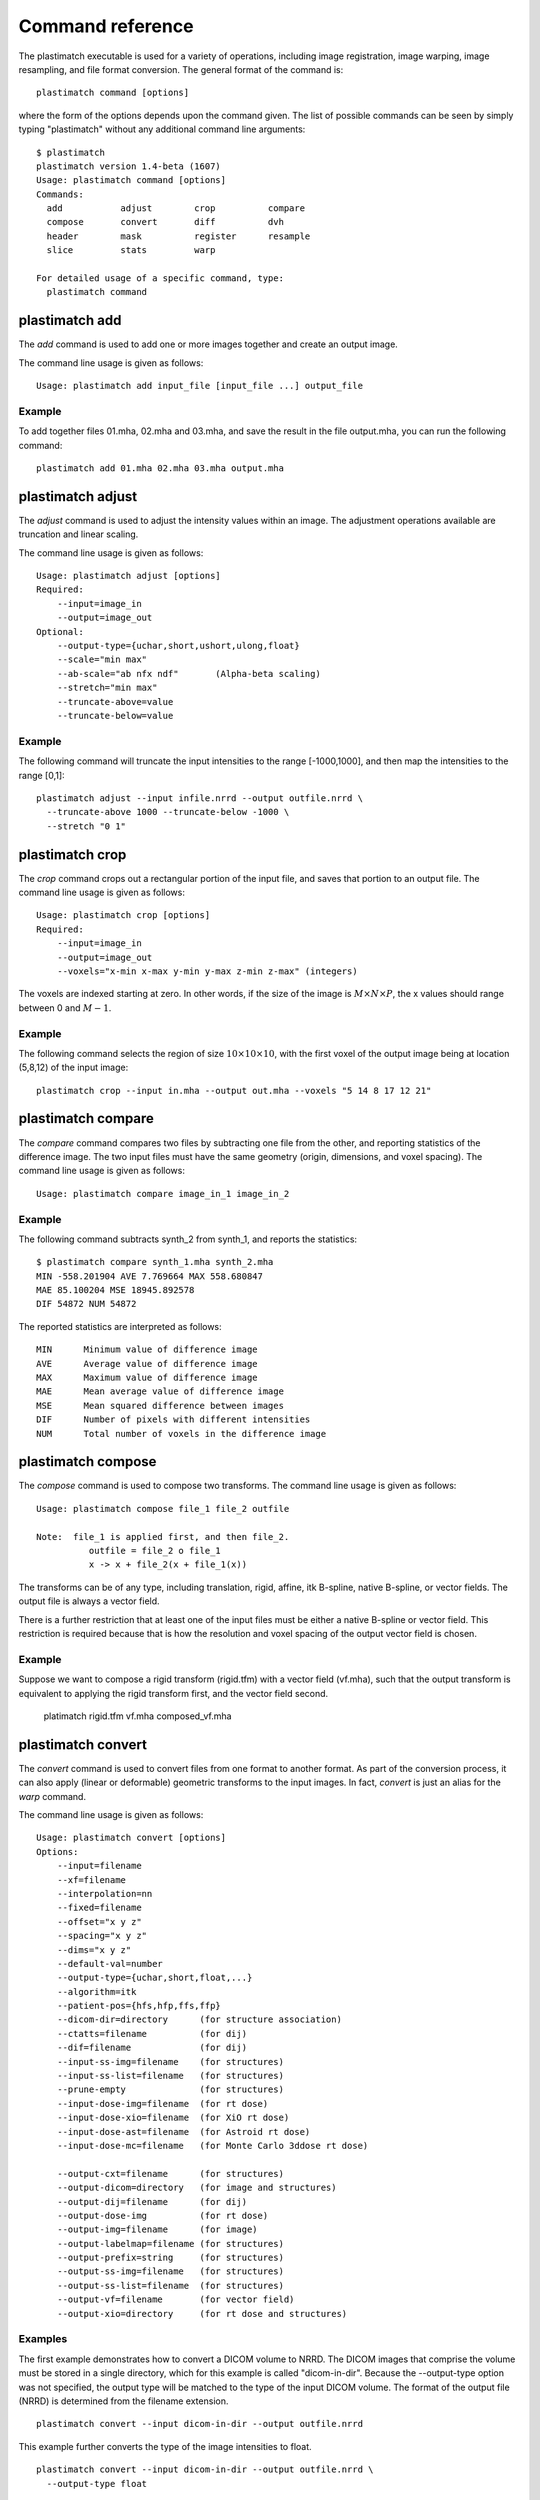Command reference
=================
The plastimatch executable is used for 
a variety of operations, including image
registration, image warping, image resampling, and file format
conversion.  The general format of the command is::

  plastimatch command [options]

where the form of the options depends upon the command given.
The list of possible commands can be seen by simply typing "plastimatch" 
without any additional command line arguments::

  $ plastimatch
  plastimatch version 1.4-beta (1607)
  Usage: plastimatch command [options]
  Commands:
    add           adjust        crop          compare     
    compose       convert       diff          dvh         
    header        mask          register      resample    
    slice         stats         warp        

  For detailed usage of a specific command, type:
    plastimatch command

plastimatch add
---------------
The *add* command is used to add one or more images together and create 
an output image.

The command line usage is given as follows::

  Usage: plastimatch add input_file [input_file ...] output_file

Example
^^^^^^^
To add together files 01.mha, 02.mha and 03.mha, and save the result 
in the file output.mha, you can run the following command::

  plastimatch add 01.mha 02.mha 03.mha output.mha

plastimatch adjust
------------------
The *adjust* command is used to adjust the intensity values 
within an image.  The adjustment operations available are truncation and 
linear scaling.  

The command line usage is given as follows::

  Usage: plastimatch adjust [options]
  Required:
      --input=image_in
      --output=image_out
  Optional:
      --output-type={uchar,short,ushort,ulong,float}
      --scale="min max"
      --ab-scale="ab nfx ndf"       (Alpha-beta scaling)
      --stretch="min max"
      --truncate-above=value
      --truncate-below=value

Example
^^^^^^^
The following command will truncate the input intensities to the 
range [-1000,1000], and then map the intensities to the range [0,1]::

  plastimatch adjust --input infile.nrrd --output outfile.nrrd \
    --truncate-above 1000 --truncate-below -1000 \
    --stretch "0 1"

plastimatch crop
----------------
The *crop* command crops out a rectangular portion of the input file, 
and saves that portion to an output file.
The command line usage is given as follows::

  Usage: plastimatch crop [options]
  Required:
      --input=image_in
      --output=image_out
      --voxels="x-min x-max y-min y-max z-min z-max" (integers)

The voxels are indexed starting at zero.
In other words, if the size of the image is 
:math:`M \times N \times P`,
the x values should range between 0 and :math:`M-1`.

Example
^^^^^^^
The following command selects the region of size 
:math:`10 \times 10 \times 10`, with the first voxel of the output 
image being at location (5,8,12) of the input image::

  plastimatch crop --input in.mha --output out.mha --voxels "5 14 8 17 12 21"

plastimatch compare
-------------------
The *compare* command compares two files by subtracting 
one file from the other, and reporting statistics 
of the difference image.
The two input files must have the 
same geometry (origin, dimensions, and voxel spacing).
The command line usage is given as follows::

  Usage: plastimatch compare image_in_1 image_in_2

Example
^^^^^^^
The following command subtracts synth_2 from synth_1, and 
reports the statistics::

  $ plastimatch compare synth_1.mha synth_2.mha 
  MIN -558.201904 AVE 7.769664 MAX 558.680847
  MAE 85.100204 MSE 18945.892578
  DIF 54872 NUM 54872

The reported statistics are interpreted as follows::

  MIN      Minimum value of difference image
  AVE      Average value of difference image
  MAX      Maximum value of difference image
  MAE      Mean average value of difference image
  MSE      Mean squared difference between images
  DIF      Number of pixels with different intensities
  NUM      Total number of voxels in the difference image

plastimatch compose
-------------------
The *compose* command is used to compose two transforms.  
The command line usage is given as follows::

  Usage: plastimatch compose file_1 file_2 outfile

  Note:  file_1 is applied first, and then file_2.
            outfile = file_2 o file_1
            x -> x + file_2(x + file_1(x))

The transforms can be of any type, including translation, rigid, affine, 
itk B-spline, native B-spline, or vector fields.  
The output file is always a vector field.  

There is a further restriction that at least one of the input files 
must be either a native B-spline or vector field.  This restriction 
is required because that is how the resolution and voxel spacing 
of the output vector field is chosen.

Example
^^^^^^^
Suppose we want to compose a rigid transform (rigid.tfm) with a vector field
(vf.mha), such that the output transform is equivalent to applying 
the rigid transform first, and the vector field second.

  platimatch rigid.tfm vf.mha composed_vf.mha

.. _plastimatch_convert:

plastimatch convert
-------------------
The *convert* command is used to convert files from one 
format to another format.  As part of the conversion process, it can 
also apply (linear or deformable) geometric transforms 
to the input images.  In fact, *convert* is just an alias for the 
*warp* command.

The command line usage is given as follows::

  Usage: plastimatch convert [options]
  Options:
      --input=filename
      --xf=filename
      --interpolation=nn
      --fixed=filename
      --offset="x y z"
      --spacing="x y z"
      --dims="x y z"
      --default-val=number
      --output-type={uchar,short,float,...}
      --algorithm=itk
      --patient-pos={hfs,hfp,ffs,ffp}
      --dicom-dir=directory      (for structure association)
      --ctatts=filename          (for dij)
      --dif=filename             (for dij)
      --input-ss-img=filename    (for structures)
      --input-ss-list=filename   (for structures)
      --prune-empty              (for structures)
      --input-dose-img=filename  (for rt dose)
      --input-dose-xio=filename  (for XiO rt dose)
      --input-dose-ast=filename  (for Astroid rt dose)
      --input-dose-mc=filename   (for Monte Carlo 3ddose rt dose)

      --output-cxt=filename      (for structures)
      --output-dicom=directory   (for image and structures)
      --output-dij=filename      (for dij)
      --output-dose-img          (for rt dose)
      --output-img=filename      (for image)
      --output-labelmap=filename (for structures)
      --output-prefix=string     (for structures)
      --output-ss-img=filename   (for structures)
      --output-ss-list=filename  (for structures)
      --output-vf=filename       (for vector field)
      --output-xio=directory     (for rt dose and structures)

Examples
^^^^^^^^
The first example demonstrates how to convert 
a DICOM volume to NRRD.  The DICOM images 
that comprise the volume must be 
stored in a single directory, which for this example 
is called "dicom-in-dir".  Because the --output-type option was 
not specified, 
the output type will be matched to the type of the input DICOM volume. 
The format of the output file (NRRD) is determined from the filename 
extension. ::

  plastimatch convert --input dicom-in-dir --output outfile.nrrd

This example further converts the type of the image intensities to float. ::

  plastimatch convert --input dicom-in-dir --output outfile.nrrd \
    --output-type float

The next example shows how to resample the output image to a different 
geometry.  The --offset option sets the position of the 
(center of) the first voxel of the image, the --dim option sets the 
number of voxels, and the --spacing option sets the 
distance between voxels.  The units for offset and spacing are 
assumed to be millimeters. ::

  plastimatch convert --input dicom-in-dir --output outfile.nrrd \
    --offset "-200 -200 -165" \
    --dim "250 250 110" \
    --spacing "2 2 2.5"

Generally speaking, it is tedious to manually specify the geometry of 
the output file.  If you want to match the geometry of the output 
file with an existing file, you can do this using the --fixed option. ::

  plastimatch convert --input dicom-in-dir --output outfile.nrrd \
    --fixed reference.nrrd

This next example shows how to convert a DICOM RT structure set file 
into an image using the --output-ss-img option.  
Because structures in DICOM RT are polylines, they are rasterized to 
create the image.  The voxels of the output image are 32-bit integers, 
where the i^th bit of each integer has value one if the voxel lies with 
in the corresponding structure, and value zero if the voxel lies outside the
structure.  The structure names are stored in separate file using 
the --output-ss-list option. ::

  plastimatch convert --input structures.dcm \
    --output-ss-img outfile.nrrd \
    --output-ss-list outfile.txt

In the previous example, the geometry of the output file wasn't specified.
When the geometry of a DICOM RT structure set isn't specified, it is 
assumed to match the geometry of the DICOM CT image associated with the 
contours.  If the associated DICOM CT image is in the same directory as 
the structure set file, it will be found automatically.  Otherwise, we 
have to tell plastimatch where it is located with the --dicom-dir option. ::

  plastimatch convert --input structures.dcm \
    --output-ss-img outfile.nrrd \
    --output-ss-list outfile.txt \
    --dicom-dir ../ct-directory


plastimatch diff
----------------
The plastimatch diff command subtracts one image from another, and saves 
the output as a new image.
The two input files must have the 
same geometry (origin, dimensions, and voxel spacing).

The command line usage is given as follows::

  Usage: plastimatch diff image_in_1 image_in_2 image_out

Example
^^^^^^^
The following command computes file1.nrrd minus file2.nrrd, and saves 
the result in outfile.nrrd::

  plastimatch diff file1.nrrd file2.nrrd outfile.nrrd

plastimatch dvh
---------------
The *dvh* command creates a dose value histogram (DVH) 
from a given dose image and structure set image.  
The command line usage is given as follows::

  Usage: plastimatch dvh [options]
     --input-ss-img file
     --input-ss-list file
     --input-dose file
     --output-csv file
     --input-units {gy,cgy}
     --cumulative
     --num-bins
     --bin-width

The required inputs are 
--input-dose, 
--input-ss-img, --input-ss-list, 
and --output-csv.
The units of the input dose must be either Gy or cGy.  
DVH bin values will be generated for all structures found in the 
structure set files.  The output will be generated as an ASCII 
csv-format spreadsheet file, readable by OpenOffice.org or Microsoft Excel.

The default is a differential (standard) histogram, rather than the 
cumulative DVH which is most common in radiotherapy.  To create a cumulative 
DVH, use the --cumulative option.  

The default is to create 256 bins, each with a width of 1 Gy.  
You can adjust these values using the --num-bins and --bin-width option.

Example
^^^^^^^
To generate a DVH for a single 2 Gy fraction, we might choose 250 bins each of 
width 1 cGy.  If the input dose is already specified in cGy, you would 
use the following command::

  plastimatch dvh \
    --input-ss-img structures.mha \
    --input-ss-list structures.txt \
    --input-dose dose.mha \
    --output-csv dvh.csv \
    --input-units cgy \
    --num-bins 250 \
    --bin-width 1

plastimatch mask
----------------
The *mask* command is used to fill in a region of the image, as specified
by a mask file, with a constant intensity.  

The command line usage is given as follows::

  Usage: plastimatch mask [options]
  Required:
      --input=image_in
      --output=image_out
      --mask=mask_image_in
  Optional:
      --negate-mask
      --mask-value=float
      --output-format=dicom
      --output-type={uchar,short,ushort,ulong,float}

Examples
^^^^^^^^
If we have a file prostate.nrrd which is non-zero inside of the prostate 
and zero outside of the prostate, we can set the prostate intensity to 1000
(while leaving non-prostate areas with their original intensity) using 
the following command. ::

  plastimatch mask \
    --input infile.nrrd \
    --output outfile.nrrd \
    --mask-value 1000 \
    --mask prostate.nrrd

Suppose we have a file called patient.nrrd, which is non-zero inside of the 
patient, and zero outside of the patient.  If we want to fill in the area 
outside of the patient with value -1000, we use the following command. ::

  plastimatch mask \
    --input infile.nrrd \
    --output outfile.nrrd \
    --negate-mask \
    --mask-value 1000 \
    --mask patient.nrrd

plastimatch register
--------------------
The plastimatch register command is used to peform linear or deformable 
registration of two images.  
The command line usage is given as follows::

  Usage: plastimatch register command_file

A more complete description, including the format of the required 
command file is given in the next section.

plastimatch resample
--------------------
The *resample* command can be used to change the geometry of an image.

The command line usage is given as follows::

  Usage: plastimatch resample [options]
  Required:   --input=file
              --output=file
  Optional:   --subsample="x y z"
              --fixed=file
              --origin="x y z"
              --spacing="x y z"
              --size="x y z"
              --output_type={uchar,short,ushort,float,vf}
              --interpolation={nn, linear}
              --default_val=val

Example
^^^^^^^
We can use the --subsample option to bin an integer number of voxels 
to a single voxel.  So for example, if we want to bin a cube of size 
3x3x1 voxels to a single voxel, we would do the following. ::

  plastimatch resample \
    --input infile.nrrd \
    --output outfile.nrrd \
    --subsample "3 3 1"

plastimatch slice
-----------------
The *slice* command generates a two-dimensional thumbnail image of an 
axial slice of the input volume.  The output image 
is not required to correspond exactly to an integer slice number.  
The location of the output image within the slice is always centered. 

The command line usage is given as follows::

  Usage: plastimatch slice [options] input-file
  Options:
    --input file
    --output file
    --thumbnail-dim size
    --thumbnail-spacing size
    --slice-loc location

Example
^^^^^^^
We create a two-dimensional image with resolution 10 x 10 pixels,
at axial location 0, and of size 20 x 20 mm::

  plastimatch slice \
    --input in.mha --output out.mha \
    --thumbnail-dim 10 \
    --thumbnail-spacing 2 \
    --slice-loc 0

plastimatch stats
-----------------
The plastimatch stats command displays a few basic statistics about the 
image onto the screen.

The command line usage is given as follows::

  Usage: plastimatch stats file [file ...]

The input files can be either 2D projection images, 3D volumes, or 
3D vector fields.

Example
^^^^^^^
The following command displays statistics for the 3D volume synth_1.mha. ::

  $ plastimatch stats synth_1.mha
  MIN -999.915161 AVE -878.686035 MAX 0.000000 NUM 54872

The reported statistics are interpreted as follows::

  MIN      Minimum intensity in image
  AVE      Average intensity in image
  MAX      Maximum intensity in image
  NUM      Number of voxels in image

Example
^^^^^^^
The following command displays statistics for the 3D vector field vf.mha::

  $ plastimatch stats vf.mha
  Min:            0.000     -0.119     -0.119
  Mean:          13.200      0.593      0.593
  Max:           21.250      1.488      1.488
  Mean abs:      13.200      0.594      0.594
  Energy: MINDIL -6.79753 MAXDIL 0.166026 MAXSTRAIN 41.5765 TOTSTRAIN 70849.7
  Min dilation at: (29 19 19)
  Jacobian: MINJAC -6.32835 MAXJAC 1.15443 MINABSJAC 0.360538
  Min abs jacobian at: (28 36 36)
  Second derivatives: MINSECDER 0 MAXSECDER 388.821 TOTSECDER 669219 INTSECDER 1.5245e+06
  Max second derivative: (29 36 36)

The rows corresponding to "Min, Mean, Max, and Mean abs" each 
have three numbers, which correspond to the x, y, and z coordinates.  
Therefore, they compute these statistics for each vector direction 
separately.

The remaining statistics are described as follows::

  MINDIL        Minimum dilation
  MAXDIL        Maximum dilation
  MAXSTRAIN     Maximum strain
  TOTSTRAIN     Total strain
  MINJAC        Minimum Jacobian     
  MAXJAC        Maximum Jacobian
  MINABSJAC     Minimum absolute Jacobian
  MINSECDER     Minimum second derivative
  MAXSECDER     Maximum second derivative
  TOTSECDER     Total second derivative
  INTSECDER     Integral second derivative

plastimatch warp
----------------
The *warp* command is an alias for *convert*.  
Please refer to :ref:`plastimatch_convert` for the list of command line 
parameters.

Examples
^^^^^^^^
To warp an image using the B-spline coefficients generated by the 
plastimatch register command (saved in the file bspline.txt), do the 
following::

  plastimatch warp \
    --input infile.nrrd \
    --output outfile.nrrd \
    --xf bspline.txt

In the previous example, the output file geometry was determined by the 
geometry information in the bspline coefficient file.  You can resample 
to a different geometry using --fixed, or --origin, --dim, and --spacing. ::

  plastimatch warp \
    --input infile.nrrd \
    --output outfile.nrrd \
    --xf bspline.txt \
    --fixed reference.nrrd

When warping a structure set image, where the integer bits correspond to 
structure membership, you need to use nearest neighbor interpolation 
rather than linear interpolation. ::

  plastimatch warp \
    --input structures-in.nrrd \
    --output structures-out.nrrd \
    --xf bspline.txt \
    --interpolation nn

Sometimes, voxels located outside of the geometry of the input image 
will be warped into the geometry of the output image.  By default, these 
areas are "filled in" with an intensity of zero.  You can choose a different 
value for these areas using the --default-val option. ::

  plastimatch warp \
    --input infile.nrrd \
    --output outfile.nrrd \
    --xf bspline.txt \
    --default-val -1000
